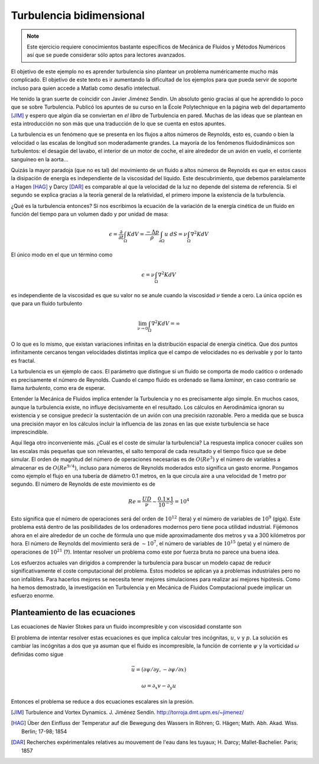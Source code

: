 Turbulencia bidimensional
=========================

.. note::

   Este ejercicio requiere conocimientos bastante específicos de
   Mecánica de Fluidos y Métodos Numéricos así que se puede considerar
   sólo aptos para lectores avanzados.

El objetivo de este ejemplo no es aprender turbulencia sino plantear
un problema numéricamente mucho más complicado.  El objetivo de este
texto es ir aumentando la dificultad de los ejemplos para que pueda
servir de soporte incluso para quien accede a Matlab como desafío
intelectual.

He tenido la gran suerte de coincidir con Javier Jiménez Sendín. Un
absoluto genio gracias al que he aprendido lo poco que se sobre
Turbulencia. Publicó los apuntes de su curso en la École Polytechnique
en la página web del departamento [JIM]_ y espero que algún día se
conviertan en *el libro* de Turbulencia en pared. Muchas de las ideas
que se plantean en esta introducción no son más que una traducción de
lo que se cuenta en estos apuntes.

La turbulencia es un fenómeno que se presenta en los flujos a altos
números de Reynolds, esto es, cuando o bien la velocidad o las escalas
de longitud son moderadamente grandes.  La mayoría de los fenómenos
fluidodinámicos son turbulentos: el desagüe del lavabo, el interior de
un motor de coche, el aire alrededor de un avión en vuelo, el
corriente sanguíneo en la aorta... 

Quizás la mayor paradoja (que no es tal) del movimiento de un fluido a
altos números de Reynolds es que en estos casos la disipación de
energía es independiente de la viscosidad del líquido.  Este
descubrimiento, que debemos paralelamente a Hagen [HAG]_ y Darcy
[DAR]_ es comparable al que la velocidad de la luz no depende del
sistema de referencia. Si el segundo se explica gracias a la teoría
general de la relatividad, el primero impone la existencia de la
turbulencia.

¿Qué es la turbulencia entonces?  Si nos escribimos la ecuación de la
variación de la energía cinética de un fluido en función del tiempo
para un volumen dado y por unidad de masa:

.. math::

   \epsilon = \frac {\partial}{\partial t}\int_\Omega K dV =
   \frac{-\Delta p}{\rho} \int_{\partial \Omega} u\ dS = \nu
   \int_\Omega \nabla^2 K dV

El único modo en el que un término como

.. math:: 

   \epsilon = \nu \int_\Omega \nabla^2 K dV

es independiente de la viscosidad es que su valor no se anule cuando
la viscosidad :math:`\nu` tiende a cero.  La única opción es que para
un fluido turbulento

.. math::

   \lim_{\nu \rightarrow 0} \int_\Omega \nabla^2 K dV = \infty

O lo que es lo mismo, que existan variaciones infinitas en la
distribución espacial de energía cinética.  Que dos puntos
infinitamente cercanos tengan velocidades distintas implica que el
campo de velocidades no es derivable y por lo tanto es fractal.

La turbulencia es un ejemplo de caos.  El parámetro que distingue si
un fluido se comporta de modo caótico o ordenado es precisamente el
número de Reynolds.  Cuando el campo fluido es ordenado se llama
*laminar*, en caso contrario se llama *turbulento*, como era de
esperar.

Entender la Mecánica de Fluidos implica entender la Turbulencia y no
es precisamente algo simple.  En muchos casos, aunque la turbulencia
existe, no influye decisivamente en el resultado.  Los cálculos en
Aerodinámica ignoran su existencia y se consigue predecir la
sustentación de un avión con una precisión razonable.  Pero a medida
que se busca una precisión mayor en los cálculos incluir la influencia
de las zonas en las que existe turbulencia se hace imprescindible.

Aquí llega otro inconveniente más. ¿Cuál es el coste de simular la
turbulencia? La respuesta implica conocer cuáles son las escalas más
pequeñas que son relevantes, el salto temporal de cada resultado y el
tiempo físico que se debe simular.  El orden de magnitud del número de
operaciones necesarias es de :math:`O(Re^3)` y el número de variables
a almacenar es de :math:`O(Re^{9/4})`, incluso para números de
Reynolds moderados esto significa un gasto enorme.  Pongamos como
ejemplo el flujo en una tubería de diámetro 0.1 metros, en la que
circula aire a una velocidad de 1 metro por segundo.  El número de
Reynolds de este movimiento es de

.. math::

   Re = \frac{UD}{\nu} \sim \frac{0.1 \times 1}{10^{-5}} = 10^4

Esto significa que el número de operaciones será del orden de
:math:`10^{12}` (tera) y el número de variables de :math:`10^9`
(giga). Este problema está dentro de las posibilidades de los
ordenadores modernos pero tiene poca utilidad industrial.  Fijémonos
ahora en el aire alrededor de un coche de fórmula uno que mide
aproximadamente dos metros y va a 300 kilómetros por hora.  El número
de Reynolds del movimiento será de :math:`\sim 10^7`, el número de
variables de :math:`10^{15}` (peta) y el número de operaciones de
:math:`10^{21}` (?).  Intentar resolver un problema como este por fuerza
bruta no parece una buena idea.

Los esfuerzos actuales van dirigidos a comprender la turbulencia para
buscar un modelo capaz de reducir significativamente el coste
computacional del problema. Estos modelos se aplican ya a problemas
industriales pero no son infalibles.  Para hacerlos mejores se
necesita tener mejores simulaciones para realizar así mejores
hipótesis. Como ha hemos demostrado, la investigación en Turbulencia y
en Mecánica de Fluidos Computacional puede implicar un esfuerzo
enorme.

Planteamiento de las ecuaciones
-------------------------------

Las ecuaciones de Navier Stokes para un fluido incompresible y con
viscosidad constante son

.. math::
   :label: continuidad

   \nabla \cdot \vec u = 0

.. math::
   :label: cmov

   \partial_t \vec u + \vec u \cdot \nabla \vec u = - \rho^{-1} \nabla
   p + \nu \nabla^2 \vec u

El problema de intentar resolver estas ecuaciones es que implica
calcular tres incógnitas, :math:`u`, :math:`v` y :math:`p`.  La
solución es cambiar las incógnitas a dos que ya asuman que el fluido
es incompresible, la función de corriente :math:`\psi` y la vorticidad
:math:`\omega` definidas como sigue

.. math::

   \vec u = (\partial \psi / \partial y,- \partial \psi / \partial x )

.. math::

   \omega = \partial_x v - \partial_y u

Entonces el problema se reduce a dos ecuaciones escalares sin la presión.

.. math::
   :label: vorticidad

   \partial_t \omega + u \cdot \nabla \omega = \nu \nabla^2 \omega

.. math::
   :label: poisson
   
   \nabla^2 \psi = - \omega




.. [JIM] Turbulence and Vortex Dynamics.  J. Jiménez
  Sendín. http://torroja.dmt.upm.es/~jimenez/

.. [HAG]  Über den Einfluss der Temperatur auf die Bewegung des
  Wassers in Röhren; G. Hägen; Math. Abh. Akad. Wiss. Berlin; 17-98;
  1854
 
.. [DAR]  Recherches expérimentales relatives au mouvement de l'eau
  dans les tuyaux; H. Darcy;  Mallet-Bachelier. Paris; 1857
